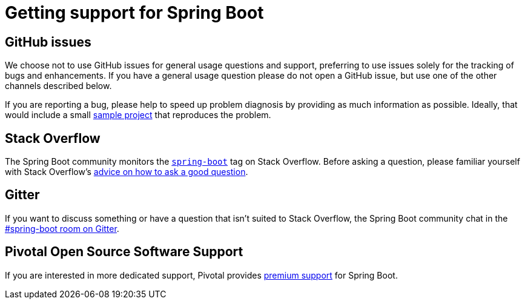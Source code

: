 = Getting support for Spring Boot

== GitHub issues
We choose not to use GitHub issues for general usage questions and support, preferring to
use issues solely for the tracking of bugs and enhancements. If you have a general
usage question please do not open a GitHub issue, but use one of the other channels
described below.

If you are reporting a bug, please help to speed up problem diagnosis by providing as
much information as possible. Ideally, that would include a small
https://github.com/spring-projects/spring-boot-issues[sample project] that reproduces the
problem.

== Stack Overflow
The Spring Boot community monitors the
https://stackoverflow.com/tags/spring-boot[`spring-boot`] tag on Stack Overflow. Before
asking a question, please familiar yourself with Stack Overflow's
https://stackoverflow.com/help/how-to-ask[advice on how to ask a good question].

== Gitter
If you want to discuss something or have a question that isn't suited to Stack Overflow,
the Spring Boot community chat in the
https://gitter.im/spring-projects/spring-boot[#spring-boot room on Gitter].

== Pivotal Open Source Software Support
If you are interested in more dedicated support, Pivotal provides
https://pivotal.io/support/oss[premium support] for Spring Boot.
